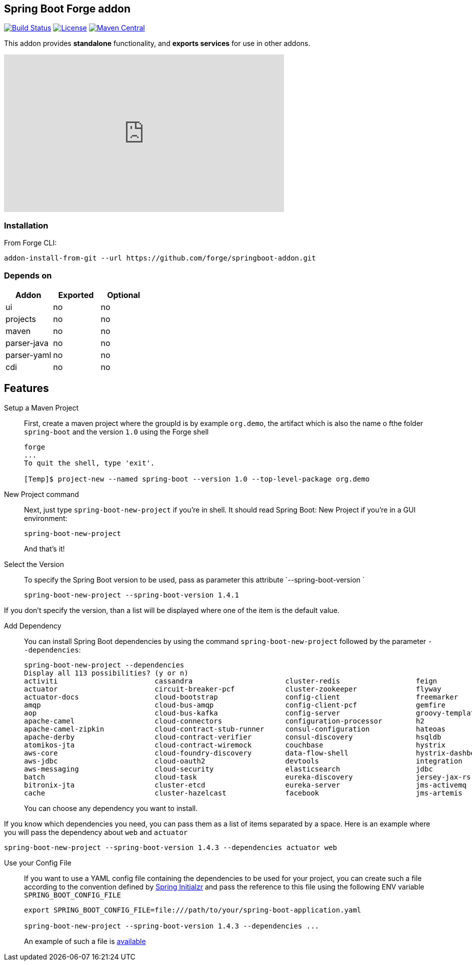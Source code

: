 :idprefix: id_
:source-highlighter: pygments

== Spring Boot Forge addon

image:https://forge.ci.cloudbees.com/buildStatus/icon?job=springboot-addon["Build Status", link="https://forge.ci.cloudbees.com/job/springboot-addon"]
image:http://img.shields.io/:license-EPL-blue.svg["License", link="https://www.eclipse.org/legal/epl-v10.html"]
image:https://maven-badges.herokuapp.com/maven-central/org.jboss.forge.addon/spring-boot/badge.svg["Maven Central", link="https://maven-badges.herokuapp.com/maven-central/org.jboss.forge.addon/spring-boot"]

This addon provides *standalone* functionality, and *exports services* for use in other addons.

++++
<iframe width="560" height="315" src="https://www.youtube.com/embed/ebcnOopZFWs" frameborder="0" allowfullscreen></iframe>
++++

=== Installation

From Forge CLI:

[source,shell]
----
addon-install-from-git --url https://github.com/forge/springboot-addon.git
----

=== Depends on
[options="header"]
|===
|Addon |Exported |Optional

|ui
|no
|no

|projects
|no
|no

|maven
|no
|no

|parser-java
|no
|no

|parser-yaml
|no
|no

|cdi
|no
|no
|===

== Features
Setup a Maven Project::
First, create a maven project where the groupId is by example `org.demo`, the artifact which is also the name o fthe folder `spring-boot` and the version `1.0`
using the Forge shell
+
----
forge
...
To quit the shell, type 'exit'.

[Temp]$ project-new --named spring-boot --version 1.0 --top-level-package org.demo
----

New Project command::
Next, just type `spring-boot-new-project` if you're in shell.
It should read Spring Boot: New Project if you're in a GUI environment:
+
[source,java]
----
spring-boot-new-project
----
+
And that's it!

Select the Version::
To specify the Spring Boot version to be used, pass as parameter this attribute `--spring-boot-version `
+
[source,java]
----
spring-boot-new-project --spring-boot-version 1.4.1
----

If you don't specify the version, than a list will be displayed where one of the item is the default value.

Add Dependency::
You can install Spring Boot dependencies by using the command `spring-boot-new-project` followed by the parameter `--dependencies`:
+
[source,java]
----
spring-boot-new-project --dependencies
Display all 113 possibilities? (y or n)
activiti                       cassandra                      cluster-redis                  feign                          jms-hornetq                    neo4j                          sleuth-stream                  websocket
actuator                       circuit-breaker-pcf            cluster-zookeeper              flyway                         jooq                           postgresql                     solr                           zipkin-client
actuator-docs                  cloud-bootstrap                config-client                  freemarker                     jpa                            ratpack                        spring-cloud-kubernetes        zipkin-server
amqp                           cloud-bus-amqp                 config-client-pcf              gemfire                        ldap                           reactive-web                   sql-server                     zipkin-stream
aop                            cloud-bus-kafka                config-server                  groovy-templates               linkedin                       redis                          stream-kafka                   zipkin-ui
apache-camel                   cloud-connectors               configuration-processor        h2                             liquibase                      remote-shell                   stream-rabbit                  zookeeper-configuration
apache-camel-zipkin            cloud-contract-stub-runner     consul-configuration           hateoas                        local-data-flow-server         rest-docs                      thymeleaf                      zookeeper-discovery
apache-derby                   cloud-contract-verifier        consul-discovery               hsqldb                         lombok                         rest-repositories              turbine                        zuul
atomikos-jta                   cloud-contract-wiremock        couchbase                      hystrix                        mail                           rest-repositories-hal-browser  turbine-stream
aws-core                       cloud-foundry-discovery        data-flow-shell                hystrix-dashboard              mobile                         retry                          twitter
aws-jdbc                       cloud-oauth2                   devtools                       integration                    mongodb                        ribbon                         vaadin
aws-messaging                  cloud-security                 elasticsearch                  jdbc                           mustache                       security                       validation
batch                          cloud-task                     eureka-discovery               jersey-jax-rs                  mybatis                        service-registry-pcf           velocity
bitronix-jta                   cluster-etcd                   eureka-server                  jms-activemq                   mysql                          session                        web
cache                          cluster-hazelcast              facebook                       jms-artemis                    narayana-jta                   sleuth                         web-services
----
+
You can choose any dependency you want to install.

If you know which dependencies you need, you can pass them as a list of items separated by a space. Here is an example where you will pass the dependency
about `web` and `actuator`
----
spring-boot-new-project --spring-boot-version 1.4.3 --dependencies actuator web
----

Use your Config File::
If you want to use a YAML config file containing the dependencies to be used for your project, you can create such a file according to the convention defined by
http://docs.spring.io/initializr/docs/current/reference/htmlsingle/#configuration-format[Spring Initialzr] and pass the reference to this file using the following ENV variable `SPRING_BOOT_CONFIG_FILE`
+
[source,java]
----
export SPRING_BOOT_CONFIG_FILE=file:///path/to/your/spring-boot-application.yaml

spring-boot-new-project --spring-boot-version 1.4.3 --dependencies ...
----
+
An example of such a file is link:src/main/resources/spring-boot-application.yaml[available]